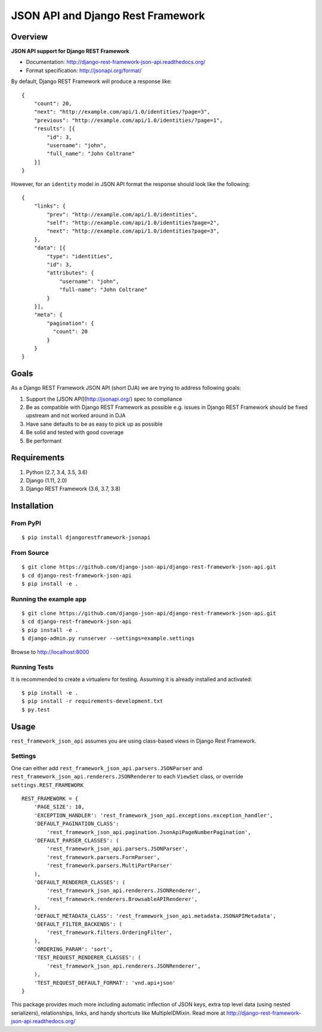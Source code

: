 ==================================
JSON API and Django Rest Framework
==================================

.. image:: https://travis-ci.org/django-json-api/django-rest-framework-json-api.svg?branch=develop
   :target: https://travis-ci.org/django-json-api/django-rest-framework-json-api

.. image:: https://readthedocs.org/projects/django-rest-framework-json-api/badge/?version=latest
   :alt: Read the docs
   :target: http://django-rest-framework-json-api.readthedocs.org/

.. image:: https://badges.gitter.im/Join%20Chat.svg
   :alt: Join the chat at https://gitter.im/django-json-api/django-rest-framework-json-api
   :target: https://gitter.im/django-json-api/django-rest-framework-json-api

--------
Overview
--------

**JSON API support for Django REST Framework**

* Documentation: http://django-rest-framework-json-api.readthedocs.org/
* Format specification: http://jsonapi.org/format/


By default, Django REST Framework will produce a response like::

    {
        "count": 20,
        "next": "http://example.com/api/1.0/identities/?page=3",
        "previous": "http://example.com/api/1.0/identities/?page=1",
        "results": [{
            "id": 3,
            "username": "john",
            "full_name": "John Coltrane"
        }]
    }


However, for an ``identity`` model in JSON API format the response should look
like the following::

    {
        "links": {
            "prev": "http://example.com/api/1.0/identities",
            "self": "http://example.com/api/1.0/identities?page=2",
            "next": "http://example.com/api/1.0/identities?page=3",
        },
        "data": [{
            "type": "identities",
            "id": 3,
            "attributes": {
                "username": "john",
                "full-name": "John Coltrane"
            }
        }],
        "meta": {
            "pagination": {
              "count": 20
            }
        }
    }


-----
Goals
-----

As a Django REST Framework JSON API (short DJA) we are trying to address following goals:

1. Support the [JSON API](http://jsonapi.org/) spec to compliance
2. Be as compatible with Django REST Framework as possible
   e.g. issues in Django REST Framework should be fixed upstream and not worked around in DJA
3. Have sane defaults to be as easy to pick up as possible
4. Be solid and tested with good coverage
5. Be performant


------------
Requirements
------------

1. Python (2.7, 3.4, 3.5, 3.6)
2. Django (1.11, 2.0)
3. Django REST Framework (3.6, 3.7, 3.8)

------------
Installation
------------

From PyPI
^^^^^^^^^

::

    $ pip install djangorestframework-jsonapi


From Source
^^^^^^^^^^^

::

    $ git clone https://github.com/django-json-api/django-rest-framework-json-api.git
    $ cd django-rest-framework-json-api
    $ pip install -e .


Running the example app
^^^^^^^^^^^^^^^^^^^^^^^

::

    $ git clone https://github.com/django-json-api/django-rest-framework-json-api.git
    $ cd django-rest-framework-json-api
    $ pip install -e .
    $ django-admin.py runserver --settings=example.settings

Browse to http://localhost:8000


Running Tests
^^^^^^^^^^^^^

It is recommended to create a virtualenv for testing. Assuming it is already
installed and activated:

::

    $ pip install -e .
    $ pip install -r requirements-development.txt
    $ py.test


-----
Usage
-----


``rest_framework_json_api`` assumes you are using class-based views in Django
Rest Framework.


Settings
^^^^^^^^

One can either add ``rest_framework_json_api.parsers.JSONParser`` and
``rest_framework_json_api.renderers.JSONRenderer`` to each ``ViewSet`` class, or
override ``settings.REST_FRAMEWORK``

::

    REST_FRAMEWORK = {
        'PAGE_SIZE': 10,
        'EXCEPTION_HANDLER': 'rest_framework_json_api.exceptions.exception_handler',
        'DEFAULT_PAGINATION_CLASS':
            'rest_framework_json_api.pagination.JsonApiPageNumberPagination',
        'DEFAULT_PARSER_CLASSES': (
            'rest_framework_json_api.parsers.JSONParser',
            'rest_framework.parsers.FormParser',
            'rest_framework.parsers.MultiPartParser'
        ),
        'DEFAULT_RENDERER_CLASSES': (
            'rest_framework_json_api.renderers.JSONRenderer',
            'rest_framework.renderers.BrowsableAPIRenderer',
        ),
        'DEFAULT_METADATA_CLASS': 'rest_framework_json_api.metadata.JSONAPIMetadata',
        'DEFAULT_FILTER_BACKENDS': (
            'rest_framework.filters.OrderingFilter',
        ),
        'ORDERING_PARAM': 'sort',
        'TEST_REQUEST_RENDERER_CLASSES': (
            'rest_framework_json_api.renderers.JSONRenderer',
        ),
        'TEST_REQUEST_DEFAULT_FORMAT': 'vnd.api+json'
    }

This package provides much more including automatic inflection of JSON keys, extra top level data (using nested serializers), relationships, links, and handy shortcuts like MultipleIDMixin. Read more at http://django-rest-framework-json-api.readthedocs.org/
